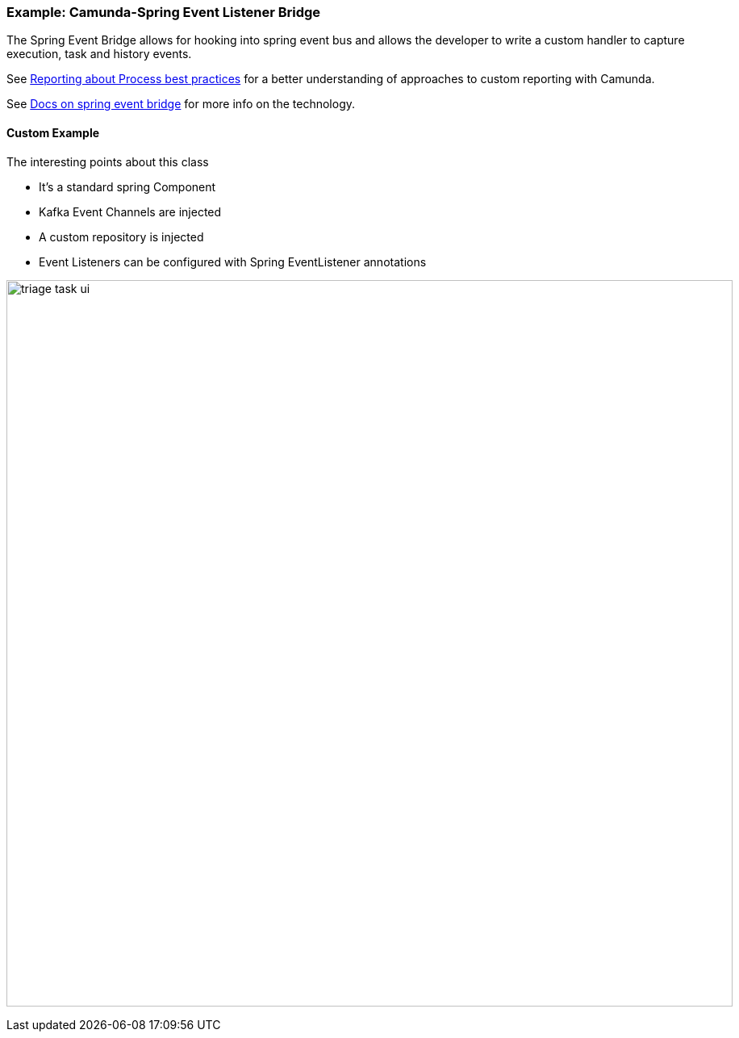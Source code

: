 ### [[spring-eventing-bridge]] Example: Camunda-Spring Event Listener Bridge

The Spring Event Bridge allows for hooking into spring event bus and allows the developer to write a custom handler to capture execution, task and history events.

See https://camunda.com/best-practices/reporting-about-processes/[Reporting about Process best practices] for a better understanding of approaches to custom reporting with Camunda.

See https://docs.camunda.org/manual/latest/user-guide/spring-boot-integration/the-spring-event-bridge/[Docs on spring event bridge] for more info on the technology.

==== Custom Example
====

The interesting points about this class

- It's a standard spring Component
- Kafka Event Channels are injected
- A custom repository is injected
- Event Listeners can be configured with Spring EventListener annotations
====

image:./images/integration/spring-event-bridge-example.png[triage task ui, 900]
